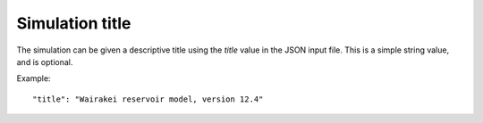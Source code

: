 *****************
Simulation title
*****************

The simulation can be given a descriptive title using the `title` value in the JSON input file. This is a simple string value, and is optional.

Example::

  "title": "Wairakei reservoir model, version 12.4"
